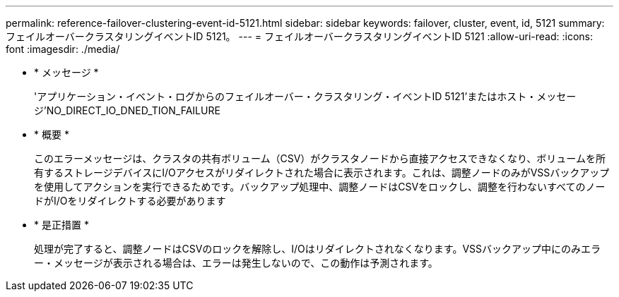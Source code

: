 ---
permalink: reference-failover-clustering-event-id-5121.html 
sidebar: sidebar 
keywords: failover, cluster, event, id, 5121 
summary: フェイルオーバークラスタリングイベントID 5121。 
---
= フェイルオーバークラスタリングイベントID 5121
:allow-uri-read: 
:icons: font
:imagesdir: ./media/


* * メッセージ *
+
'アプリケーション・イベント・ログからのフェイルオーバー・クラスタリング・イベントID 5121'またはホスト・メッセージ'NO_DIRECT_IO_DNED_TION_FAILURE

* * 概要 *
+
このエラーメッセージは、クラスタの共有ボリューム（CSV）がクラスタノードから直接アクセスできなくなり、ボリュームを所有するストレージデバイスにI/Oアクセスがリダイレクトされた場合に表示されます。これは、調整ノードのみがVSSバックアップを使用してアクションを実行できるためです。バックアップ処理中、調整ノードはCSVをロックし、調整を行わないすべてのノードがI/Oをリダイレクトする必要があります

* * 是正措置 *
+
処理が完了すると、調整ノードはCSVのロックを解除し、I/Oはリダイレクトされなくなります。VSSバックアップ中にのみエラー・メッセージが表示される場合は、エラーは発生しないので、この動作は予測されます。


